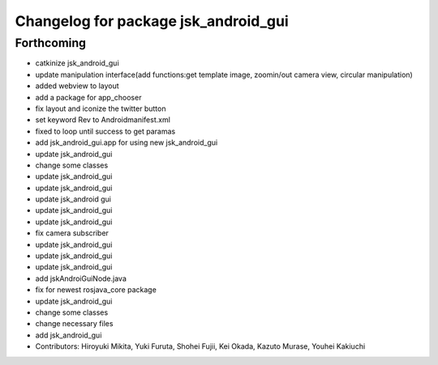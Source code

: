 ^^^^^^^^^^^^^^^^^^^^^^^^^^^^^^^^^^^^^
Changelog for package jsk_android_gui
^^^^^^^^^^^^^^^^^^^^^^^^^^^^^^^^^^^^^

Forthcoming
-----------
* catkinize jsk_android_gui
* update manipulation interface(add functions:get template image, zoomin/out camera view, circular manipulation)
* added webview to layout
* add a package for app_chooser
* fix layout and iconize the twitter button
* set keyword Rev to Androidmanifest.xml
* fixed to loop until success to get paramas
* add jsk_android_gui.app for using new jsk_android_gui
* update jsk_android_gui
* change some classes
* update jsk_android_gui
* update jsk_android_gui
* update jsk_android gui
* update jsk_android_gui
* update jsk_android_gui
* fix camera subscriber
* update jsk_android_gui
* update jsk_android_gui
* update jsk_android_gui
* add jskAndroiGuiNode.java
* fix for newest rosjava_core package
* update jsk_android_gui
* change some classes
* change necessary files
* add jsk_android_gui
* Contributors: Hiroyuki Mikita, Yuki Furuta, Shohei Fujii, Kei Okada, Kazuto Murase, Youhei Kakiuchi
